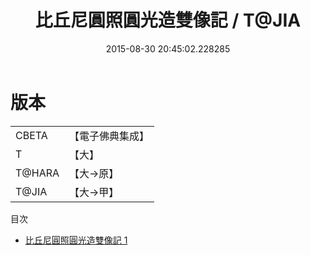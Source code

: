 #+TITLE: 比丘尼圓照圓光造雙像記 / T@JIA

#+DATE: 2015-08-30 20:45:02.228285
* 版本
 |     CBETA|【電子佛典集成】|
 |         T|【大】     |
 |    T@HARA|【大→原】   |
 |     T@JIA|【大→甲】   |
目次
 - [[file:KR6k0138_001.txt][比丘尼圓照圓光造雙像記 1]]

